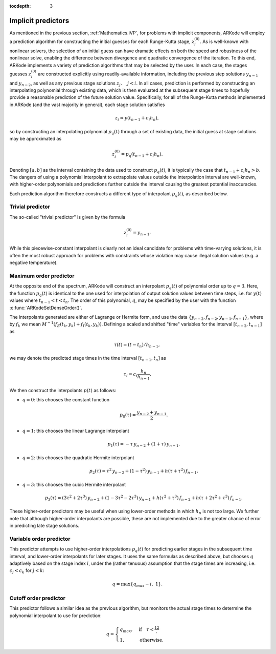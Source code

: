 :tocdepth: 3


.. _Mathematics.Predictors:

Implicit predictors
===========================

As mentioned in the previous section, :ref:`Mathematics.IVP`, for
problems with implicit components, ARKode will employ a prediction
algorithm for constructing the initial guesses for each Runge-Kutta
stage, :math:`z_i^{(0)}`.  As is well-known with nonlinear solvers,
the selection of an initial guess can have dramatic effects on both
the speed and robustness of the nonlinear solve, enabling the
difference between divergence and quadratic convergence of the
iteration.  To this end, ARKode implements a variety of prediction
algorithms that may be selected by the user.  In each case, the stages
guesses :math:`z_i^{(0)}` are constructed explicitly using
readily-available information, including the previous step solutions
:math:`y_{n-1}` and :math:`y_{n-2}`, as well as any previous stage
solutions :math:`z_j, \quad j<i`.  In all cases, prediction is
performed by constructing an interpolating polynomial through
existing data, which is then evaluated at the subsequent stage times
to hopefully provide a reasonable prediction of the future solution
value.  Specifically, for all of the Runge-Kutta methods implemented
in ARKode (and the vast majority in general), each stage solution
satisfies

.. math::
   z_i \approx y(t_{n-1} + c_i h_n),

so by constructing an interpolating polynomial :math:`p_q(t)` through
a set of existing data, the initial guess at stage solutions may be
approximated as 

.. math::
   z_i^{(0)} = p_q(t_{n-1} + c_i h_n).

Denoting :math:`[a,b]` as the interval containing the data used to
construct :math:`p_q(t)`, it is typically the case that 
:math:`t_{n-1} + c_i h_n > b`.  The dangers of using a polynomial
interpolant to extrapolate values outside the interpolation interval
are well-known, with higher-order polynomials and predictions further
outside the interval causing the greatest potential inaccuracies.  

Each prediction algorithm therefore constructs a different type of
interpolant :math:`p_q(t)`, as described below.



.. _Mathematics.Predictors.Trivial:

Trivial predictor
--------------------

The so-called "trivial predictor" is given by the formula

.. math::
   z_i^{(0)} = y_{n-1}.

While this piecewise-constant interpolant is clearly not an ideal
candidate for problems with time-varying solutions, it is often the
most robust approach for problems with constraints whose violation may
cause illegal solution values (e.g. a negative temperature).


.. _Mathematics.Predictors.Max:

Maximum order predictor
---------------------------

At the opposite end of the spectrum, ARKode will construct an
interpolant :math:`p_q(t)` of polynomial order up to :math:`q=3`.
Here, the function :math:`p_q(t)` is identical to the one used for
interpolation of output solution values between time steps, i.e. for
:math:`y(t)` values where :math:`t_{n-1} < t < t_n`.  The order of
this polynomial, :math:`q`, may be specified by the user with the
function :c:func:`ARKodeSetDenseOrder()`.

The interpolants generated are either of Lagrange or Hermite form, and
use the data :math:`\left\{ y_{n-2}, f_{n-2}, y_{n-1}, f_{n-1}
\right\}`, where by :math:`f_{k}` we mean 
:math:`M^{-1} \left(f_E(t_k,y_k) + f_I(t_k,y_k)\right)`.  Defining a
scaled and shifted "time" variables for the interval :math:`[t_{n-2},
t_{n-1}]` as

.. math::
   \tau(t) = (t-t_n)/h_{n-1},

we may denote the predicted stage times in the time interval
:math:`[t_{n-1}, t_{n}]` as 

.. math::
   \tau_i = c_i \frac{h_n}{h_{n-1}}.

We then construct the interpolants :math:`p(t)` as follows:

* :math:`q=0`: this chooses the constant function

  .. math::
     p_0(\tau) = \frac{y_{n-2} + y_{n-1}}{2}.

* :math:`q=1`: this chooses the linear Lagrange interpolant

  .. math::
     p_1(\tau) = -\tau\, y_{n-2} + (1+\tau)\, y_{n-1}.

* :math:`q=2`: this chooses the quadratic Hermite interpolant

  .. math::
     p_2(\tau) =  \tau^2\,y_{n-2} + (1-\tau^2)\,y_{n-1} + h(\tau+\tau^2)\,f_{n-1}.

* :math:`q=3`: this chooses the cubic Hermite interpolant

  .. math::
     p_3(\tau) =  (3\tau^2 + 2\tau^3)\,y_{n-2} +
     (1-3\tau^2-2\tau^3)\,y_{n-1} + h(\tau^2+\tau^3)\,f_{n-2} +
     h(\tau+2\tau^2+\tau^3)\,f_{n-1}. 

These higher-order predictors may be useful when using lower-order
methods in which :math:`h_n` is not too large.  We further note that
although higher-order interpolants are possible, these are not
implemented due to the greater chance of error in predicting late
stage solutions.



.. _Mathematics.Predictors.Decreasing:

Variable order predictor
---------------------------

This predictor attempts to use higher-order interpolations
:math:`p_q(t)` for predicting earlier stages in the subsequent time
interval, and lower-order interpolants for later stages.  It uses the
same formulas as described above, but chooses :math:`q` adaptively
based on the stage index :math:`i`, under the (rather tenuous)
assumption that the stage times are increasing, i.e. :math:`c_j < c_k`
for :math:`j<k`:

.. math::
   q = \max\{ q_{max} - i,\; 1 \}.



.. _Mathematics.Predictors.Cutoff:

Cutoff order predictor
---------------------------

This predictor follows a similar idea as the previous algorithm, but
monitors the actual stage times to determine the polynomial
interpolant to use for prediction:

.. math::
   q = \begin{cases}
      q_{max}, & \text{if}\quad \tau < \tfrac12,\\
      1, & \text{otherwise}.
   \end{cases}
